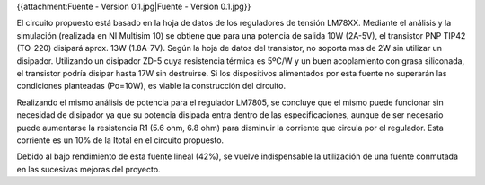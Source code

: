 {{attachment:Fuente - Version 0.1.jpg|Fuente - Version 0.1.jpg}}

El circuito propuesto está basado en la hoja de datos de los reguladores de tensión LM78XX. Mediante el análisis y la simulación (realizada en NI Multisim 10) se obtiene que para una potencia de salida 10W (2A-5V), el transistor PNP TIP42 (TO-220) disipará aprox. 13W (1.8A-7V). Según la hoja de datos del transistor, no soporta mas de 2W sin utilizar un disipador. Utilizando un disipador ZD-5 cuya resistencia térmica es 5ºC/W y un buen acoplamiento con grasa siliconada, el transistor podría disipar hasta 17W sin destruirse. Si los dispositivos alimentados por esta fuente no superarán las condiciones planteadas (Po=10W), es viable la construcción del circuito.

Realizando el mismo análisis de potencia para el regulador LM7805, se concluye que el mismo puede funcionar sin necesidad de disipador ya que su potencia disipada entra dentro de las especificaciones, aunque de ser necesario puede aumentarse la resistencia R1 (5.6 ohm, 6.8 ohm) para disminuir la corriente que circula por el regulador. Esta corriente es un 10% de la Itotal en el circuito propuesto.

Debido al bajo rendimiento de esta fuente lineal (42%), se vuelve indispensable la utilización de una fuente conmutada en las sucesivas mejoras del proyecto.
